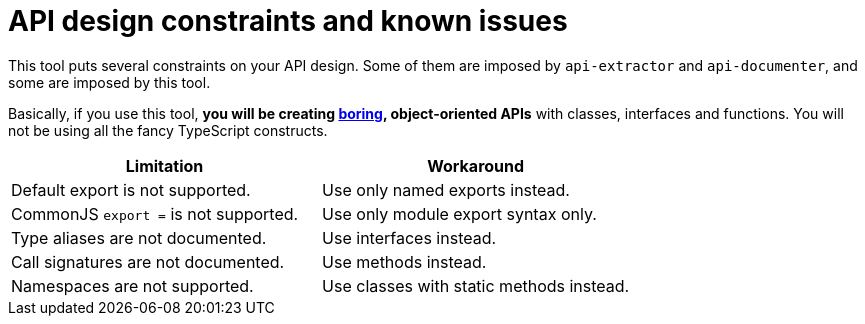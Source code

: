 = API design constraints and known issues

This tool puts several constraints on your API design.
Some of them are imposed by `api-extractor` and `api-documenter`, and some are imposed by this tool.

Basically, if you use this tool, **you will be creating http://boringtechnology.club/[boring], object-oriented APIs** with classes, interfaces and functions. You will not be using all the fancy TypeScript constructs.

[%header,cols="2,2a"]
|===
|Limitation
|Workaround

|Default export is not supported.
|Use only named exports instead.

|CommonJS `export =` is not supported.
|Use only module export syntax only.

|Type aliases are not documented.
|Use interfaces instead.

|Call signatures are not documented.
|Use methods instead.

|Namespaces are not supported.
|Use classes with static methods instead.
|===

